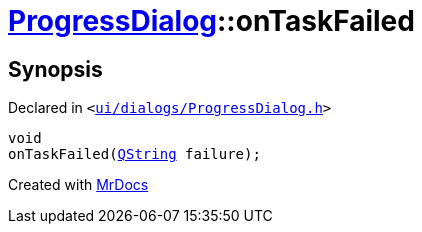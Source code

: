 [#ProgressDialog-onTaskFailed]
= xref:ProgressDialog.adoc[ProgressDialog]::onTaskFailed
:relfileprefix: ../
:mrdocs:


== Synopsis

Declared in `&lt;https://github.com/PrismLauncher/PrismLauncher/blob/develop/launcher/ui/dialogs/ProgressDialog.h#L74[ui&sol;dialogs&sol;ProgressDialog&period;h]&gt;`

[source,cpp,subs="verbatim,replacements,macros,-callouts"]
----
void
onTaskFailed(xref:QString.adoc[QString] failure);
----



[.small]#Created with https://www.mrdocs.com[MrDocs]#

